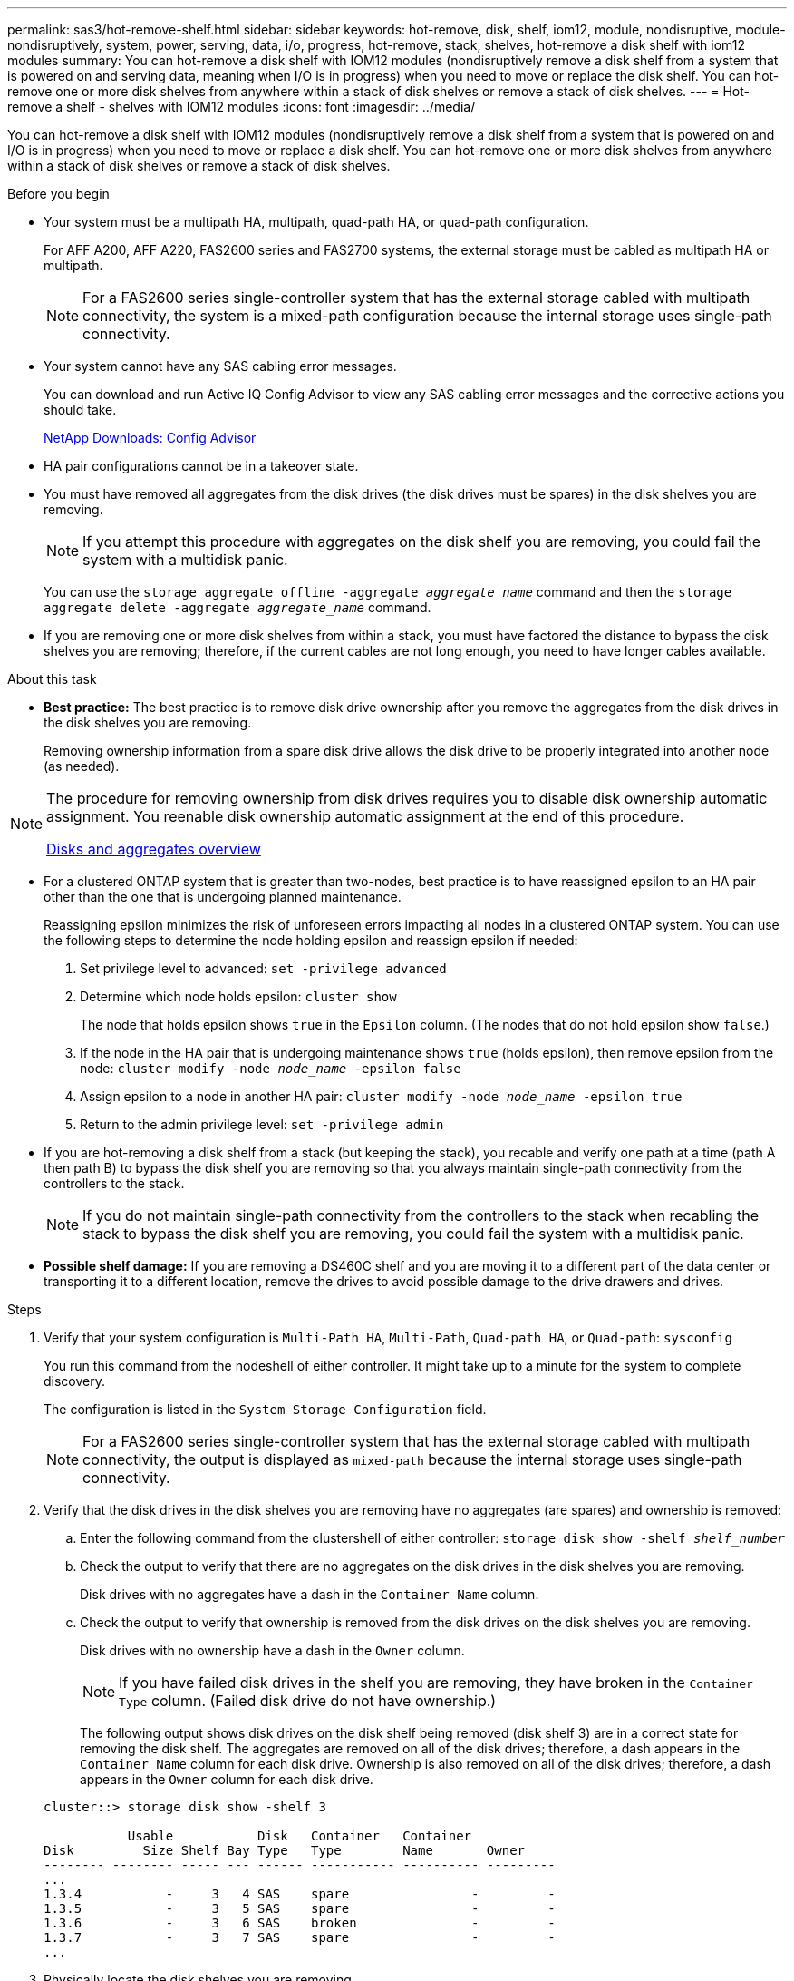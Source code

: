 ---
permalink: sas3/hot-remove-shelf.html
sidebar: sidebar
keywords: hot-remove, disk, shelf, iom12, module, nondisruptive, module-nondisruptively, system, power, serving, data, i/o, progress, hot-remove, stack, shelves, hot-remove a disk shelf with iom12 modules
summary: You can hot-remove a disk shelf with IOM12 modules (nondisruptively remove a disk shelf from a system that is powered on and serving data, meaning when I/O is in progress) when you need to move or replace the disk shelf. You can hot-remove one or more disk shelves from anywhere within a stack of disk shelves or remove a stack of disk shelves.
---
= Hot-remove a shelf - shelves with IOM12 modules
:icons: font
:imagesdir: ../media/

[.lead]
You can hot-remove a disk shelf with IOM12 modules (nondisruptively remove a disk shelf from a system that is powered on and I/O is in progress) when you need to move or replace a disk shelf. You can hot-remove one or more disk shelves from anywhere within a stack of disk shelves or remove a stack of disk shelves.

.Before you begin

* Your system must be a multipath HA, multipath, quad-path HA, or quad-path configuration.
+
For AFF A200, AFF A220, FAS2600 series and FAS2700 systems, the external storage must be cabled as multipath HA or multipath.
+
NOTE: For a FAS2600 series single-controller system that has the external storage cabled with multipath connectivity, the system is a mixed-path configuration because the internal storage uses single-path connectivity.

* Your system cannot have any SAS cabling error messages.
+
You can download and run Active IQ Config Advisor to view any SAS cabling error messages and the corrective actions you should take.
+
https://mysupport.netapp.com/site/tools/tool-eula/activeiq-configadvisor[NetApp Downloads: Config Advisor]

* HA pair configurations cannot be in a takeover state.
* You must have removed all aggregates from the disk drives (the disk drives must be spares) in the disk shelves you are removing.
+
NOTE: If you attempt this procedure with aggregates on the disk shelf you are removing, you could fail the system with a multidisk panic.
+
You can use the `storage aggregate offline -aggregate _aggregate_name_` command and then the `storage aggregate delete -aggregate _aggregate_name_` command.

* If you are removing one or more disk shelves from within a stack, you must have factored the distance to bypass the disk shelves you are removing; therefore, if the current cables are not long enough, you need to have longer cables available.

.About this task

* *Best practice:* The best practice is to remove disk drive ownership after you remove the aggregates from the disk drives in the disk shelves you are removing.
+
Removing ownership information from a spare disk drive allows the disk drive to be properly integrated into another node (as needed).

[NOTE]
====
The procedure for removing ownership from disk drives requires you to disable disk ownership automatic assignment. You reenable disk ownership automatic assignment at the end of this procedure.

https://docs.netapp.com/us-en/ontap/disks-aggregates/index.html[Disks and aggregates overview]
====

* For a clustered ONTAP system that is greater than two-nodes, best practice is to have reassigned epsilon to an HA pair other than the one that is undergoing planned maintenance.
+
Reassigning epsilon minimizes the risk of unforeseen errors impacting all nodes in a clustered ONTAP system. You can use the following steps to determine the node holding epsilon and reassign epsilon if needed:
+
. Set privilege level to advanced: `set -privilege advanced`
. Determine which node holds epsilon: `cluster show`
+
The node that holds epsilon shows `true` in the `Epsilon` column. (The nodes that do not hold epsilon show `false`.)
. If the node in the HA pair that is undergoing maintenance shows `true` (holds epsilon), then remove epsilon from the node: `cluster modify -node _node_name_ -epsilon false`
. Assign epsilon to a node in another HA pair: `cluster modify -node _node_name_ -epsilon true`
. Return to the admin privilege level: `set -privilege admin`

* If you are hot-removing a disk shelf from a stack (but keeping the stack), you recable and verify one path at a time (path A then path B) to bypass the disk shelf you are removing so that you always maintain single-path connectivity from the controllers to the stack.
+
NOTE: If you do not maintain single-path connectivity from the controllers to the stack when recabling the stack to bypass the disk shelf you are removing, you could fail the system with a multidisk panic.

* *Possible shelf damage:* If you are removing a DS460C shelf and you are moving it to a different part of the data center or transporting it to a different location, remove the drives to avoid possible damage to the drive drawers and drives.

.Steps

. Verify that your system configuration is `Multi-Path HA`, `Multi-Path`, `Quad-path HA`, or `Quad-path`: `sysconfig`
+
You run this command from the nodeshell of either controller. It might take up to a minute for the system to complete discovery.
+
The configuration is listed in the `System Storage Configuration` field.
+
NOTE: For a FAS2600 series single-controller system that has the external storage cabled with multipath connectivity, the output is displayed as `mixed-path` because the internal storage uses single-path connectivity.

. Verify that the disk drives in the disk shelves you are removing have no aggregates (are spares) and ownership is removed:
 .. Enter the following command from the clustershell of either controller: `storage disk show -shelf _shelf_number_`
 .. Check the output to verify that there are no aggregates on the disk drives in the disk shelves you are removing.
+
Disk drives with no aggregates have a dash in the `Container Name` column.

 .. Check the output to verify that ownership is removed from the disk drives on the disk shelves you are removing.
+
Disk drives with no ownership have a dash in the `Owner` column.
+
NOTE: If you have failed disk drives in the shelf you are removing, they have broken in the `Container Type` column. (Failed disk drive do not have ownership.)

+
The following output shows disk drives on the disk shelf being removed (disk shelf 3) are in a correct state for removing the disk shelf. The aggregates are removed on all of the disk drives; therefore, a dash appears in the `Container Name` column for each disk drive. Ownership is also removed on all of the disk drives; therefore, a dash appears in the `Owner` column for each disk drive.

+
----
cluster::> storage disk show -shelf 3

           Usable           Disk   Container   Container
Disk         Size Shelf Bay Type   Type        Name       Owner
-------- -------- ----- --- ------ ----------- ---------- ---------
...
1.3.4           -     3   4 SAS    spare                -         -
1.3.5           -     3   5 SAS    spare                -         -
1.3.6           -     3   6 SAS    broken               -         -
1.3.7           -     3   7 SAS    spare                -         -
...
----
. Physically locate the disk shelves you are removing.
+
If needed, you can turn on the disk shelf's location (blue) LEDs to aid in physically locating the affected disk shelf: `storage shelf location-led modify -shelf-name _shelf_name_ -led-status on`
+
NOTE: A disk shelf has three location LEDs: one on the operator display panel and one on each IOM12 module. Location LEDs remain illuminated for 30 minutes. You can turn them off by entering the same command, but using the off option.

. If you are removing an entire stack of disk shelves, complete the following substeps; otherwise, go to the next step:
 .. Remove all SAS cables on path A (IOM A) and path B (IOM B).
+
This includes controller-to-shelf cables and shelf-to-shelf cables for all disk shelves in the stack you are removing.

 .. Go to step 9.
. If you are removing one or more disk shelves from a stack (but keeping the stack), recable the path A (IOM A) stack connections to bypass the disk shelves you are removing by completing the applicable set of substeps:
+
If you are removing more than one disk shelf in the stack, complete the applicable set of substeps one disk shelf at a time.
+
NOTE: Wait at least 10 seconds before connecting the port. The SAS cable connectors are keyed; when oriented correctly into a SAS port, the connector clicks into place and the disk shelf SAS port LNK LED illuminates green. For disk shelves, you insert a SAS cable connector with the pull tab oriented down (on the underside of the connector).
+
[cols="2*",options="header"]
|===
| If you are removing...| Then...
a|
A disk shelf from either end (logical first or last disk shelf) of a stack
a|

 .. Remove any shelf-to-shelf cabling from IOM A ports on the disk shelf you are removing and put them aside.
 .. Unplug any controller-to-stack cabling connected to IOM A ports on the disk shelf you are removing and plug them into the same IOM A ports on the next disk shelf in the stack.
+
The "`next`" disk shelf can be above or below the disk shelf you are removing depending on which end of the stack you are removing the disk shelf from.

a|
A disk shelf from the middle of the stack    A disk shelf in the middle of a stack is only connected to other disk shelves--not to any controllers.
a|

 .. Remove any shelf-to-shelf cabling from IOM A ports 1 and 2 or from ports 3 and 4 on the disk shelf you are removing and IOM A of the next disk shelf, and then put them aside.
 .. Unplug the remaining shelf-to-shelf cabling connected to IOM A ports on the disk shelf you are removing and plug them into the same IOM A ports on the next disk shelf in the stack.
 The "`next`" disk shelf can be above or below the disk shelf you are removing depending on which IOM A ports (1 and 2 or 3 and 4) you removed the cabling from.

+
|===
You can refer to the following cabling examples when removing a disk shelf from an end of a stack or the middle of a stack. Note the following about the cabling examples:

 ** The IOM12 modules are arranged side-by-side as in a DS224C or DS212C disk shelf; if you have a DS460C, the IOM12 modules are arranged one above the other.
 ** The stack in each example is cabled with standard shelf-to-shelf cabling, which is used in stacks cabled with multipath HA or multipath connectivity.
+
You can infer the recabling if your stack is cabled with quad-path HA or quad-path connectivity, which uses double-wide shelf-to-shelf cabling.

 ** The cabling examples demonstrate recabling one of the paths: path A (IOM A).
+
You repeat the recabling for path B (IOM B).

 ** The cabling example for removing a disk shelf from the end of a stack demonstrates removing the logical last disk shelf in a stack that is cabled with multipath HA connectivity.
+
You can infer the recabling if you are removing the logical first disk shelf in a stack or if your stack has multipath connectivity.
+
image::../media/drw_hotremove_end.gif[]
+
image::../media/drw_hotremove_middle.gif[]
. Verify that you bypassed the disk shelves you are removing and reestablished the path A (IOM A) stack connections correctly: `storage disk show -port`
+
For HA pair configurations, you run this command from the clustershell of either controller. It might take up to a minute for the system to complete discovery.
+
The first two lines of output show disk drives with connectivity through both path A and path B. The last two lines of output show disk drives with connectivity through a single-path, path B.
+
----
cluster::> storage show disk -port

PRIMARY  PORT SECONDARY      PORT TYPE SHELF BAY
-------- ---- ---------      ---- ---- ----- ---
1.20.0   A    node1:6a.20.0  B    SAS  20    0
1.20.1   A    node1:6a.20.1  B    SAS  20    1
1.21.0   B    -              -    SAS  21    0
1.21.1   B    -              -    SAS  21    1
...
----

. The next step depends on the `storage disk show -port` command output:
+
[cols="2*",options="header"]
|===
| If the output shows...| Then...
a|
All disk drives in the stack are connected through path A and path B except for the ones in the disk shelves you disconnected, which are only connected through path B
a|
Go to the next step.

You successfully bypassed the disk shelves you are removing and reestablished path A on the remaining disk drives in the stack.
a|
Anything other than the above
a|
Repeat Step 5 and Step 6.

You must correct the cabling.
|===

. Complete the following substeps for the disk shelves (in the stack) you are removing:
 .. Repeat Step 5 through Step 7 for path B.
+
NOTE: When you repeat Step 7 and if you have recabled the stack correctly, you should only see all remaining disk drives connected through path A and path B.

 .. Repeat Step 1 to confirm that your system configuration is the same as before you removed one or more disk shelves from a stack.
 .. Go to the next step.
. If when you removed ownership from the disk drives (as part of the preparation for this procedure), you disabled disk ownership automatic assignment, reenable it by entering the following command; otherwise, go to the next step: `storage disk option modify -autoassign on`
+
For HA pair configurations, you run the command from the clustershell of both controllers.

. Power off the disk shelves you disconnected and unplug the power cords from the disk shelves.
. Remove the disk shelves from the rack or cabinet.
+
To make a disk shelf lighter and easier to maneuver, remove the power supplies and I/O modules (IOMs).
+
For DS460C disk shelves, you can also use the four detachable handles that shipped with your disk shelf. Handles (two on each side of the chassis) are installed by pushing up until they click into place. As you slide the disk shelf onto the rails, detach handles using the thumb latch.
+
It is recommended that you use a mechanical hoist or lift if you are moving a fully loaded DS460C disk shelf.
+
NOTE: A fully loaded DS460C disk shelf can weigh approximately 247 lbs (112 kg).
+
image::../media/drw_ds460c_handles.gif[]
